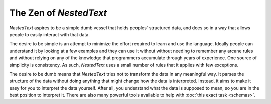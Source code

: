 ***********************
The Zen of *NestedText*
***********************

*NestedText* aspires to be a simple dumb vessel that holds peoples' structured 
data, and does so in a way that allows people to easily interact with that 
data.

The desire to be simple is an attempt to minimize the effort required to learn 
and use the language. Ideally people can understand it by looking at a few 
examples and they can use it without without needing to remember any arcane 
rules and without relying on any of the knowledge that programmers accumulate 
through years of experience.  One source of simplicity is consistency.  As such, 
*NestedText* uses a small number of rules that it applies with few exceptions.

The desire to be dumb means that *NestedText* tries not to transform the data 
in any meaningful way.  It parses the structure of the data without doing 
anything that might change how the data is interpreted.  Instead, it aims to 
make it easy for you to interpret the data yourself.  After all, you understand 
what the data is supposed to mean, so you are in the best position to interpret 
it.  There are also many powerful tools available to help with :doc:`this exact 
task <schemas>`.
